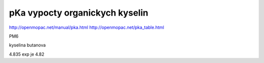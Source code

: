 pKa vypocty organickych kyselin
================================

http://openmopac.net/manual/pka.html
http://openmopac.net/pka_table.html

PM6

kyselina butanova 

4.835  exp je 4.82


